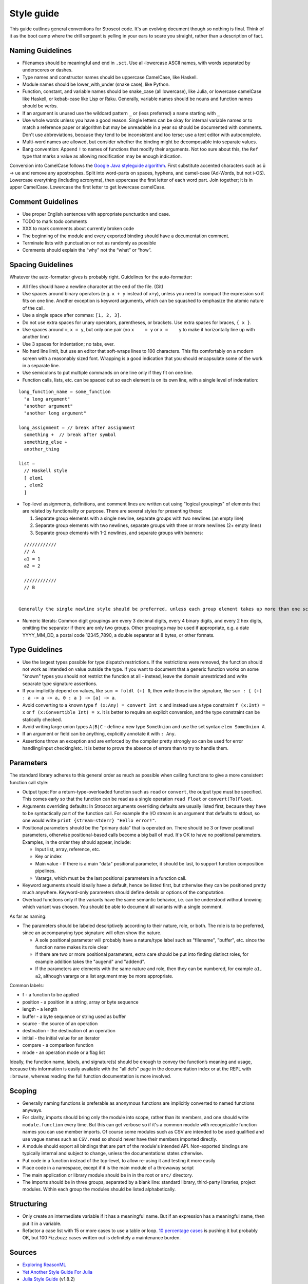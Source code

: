 Style guide
###########

This guide outlines general conventions for Stroscot code. It's an evolving document though so nothing is final. Think of it as the boot camp where the drill sergeant is yelling in your ears to scare you straight, rather than a description of fact.

Naming Guidelines
=================

* Filenames should be meaningful and end in ``.sct``. Use all-lowercase ASCII names, with words separated by underscores or dashes.
* Type names and constructor names should be uppercase CamelCase, like Haskell.
* Module names should be lower_with_under (snake case), like Python.
* Function, constant, and variable names should be snake_case (all lowercase), like Julia, or lowercase camelCase like Haskell, or kebab-case like Lisp or Raku. Generally, variable names should be nouns and function names should be verbs.
* If an argument is unused use the wildcard pattern ``_`` or (less preferred) a name starting with ``_``
* Use whole words unless you have a good reason. Single letters can be okay for internal variable names or to match a reference paper or algorithm but may be unreadable in a year so should be documented with comments. Don't use abbreviations, because they tend to be inconsistent and too terse; use a text editor with autocomplete.
* Multi-word names are allowed, but consider whether the binding might be decomposable into separate values.
* Bang convention: Append ``!`` to names of functions that modify their arguments. Not too sure about this, the ``Ref`` type that marks a value as allowing modification may be enough indication.

Conversion into CamelCase follows the `Google Java styleguide algorithm <https://google.github.io/styleguide/javaguide.html#s5.3-camel-case>`__. First substitute accented characters such as ü -> ue and remove any apostrophes. Split into word-parts on spaces, hyphens, and camel-case (Ad-Words, but not i-OS). Lowercase everything (including acronyms), then uppercase the first letter of each word part. Join together; it is in upper CamelCase. Lowercase the first letter to get lowercase camelCase.

Comment Guidelines
==================

* Use proper English sentences with appropriate punctuation and case.
* TODO to mark todo comments
* XXX to mark comments about currently broken code
* The beginning of the module and every exported binding should have a documentation comment.
* Terminate lists with punctuation or not as randomly as possible
* Comments should explain the “why” not the “what” or “how”.

Spacing Guidelines
==================

Whatever the auto-formatter gives is probably right. Guidelines for the auto-formatter:

* All files should have a newline character at the end of the file. (Git)
* Use spaces around binary operators (e.g. ``x + y`` instead of ``x+y``), unless you need to compact the expression so it fits on one line. Another exception is keyword arguments, which can be squashed to emphasize the atomic nature of the call.
* Use a single space after commas: ``[1, 2, 3]``.
* Do not use extra spaces for unary operators, parentheses, or brackets. Use extra spaces for braces, ``{ x }``.
* Use spaces around ``=``, ``x = y``, but only one pair (no ``x    = y`` or ``x =    y`` to make it horizontally line up with another line)
* Use 3 spaces for indentation; no tabs, ever.
* No hard line limit, but use an editor that soft-wraps lines to 100 characters. This fits comfortably on a modern screen with a reasonably sized font. Wrapping is a good indication that you should encapsulate some of the work in a separate line.
* Use semicolons to put multiple commands on one line only if they fit on one line.
* Function calls, lists, etc. can be spaced out so each element is on its own line, with a single level of indentation:

::

  long_function_name = some_function
    "a long argument"
    "another argument"
    "another long argument"

  long_assignment = // break after assignment
    something +  // break after symbol
    something_else +
    another_thing

  list =
    // Haskell style
    [ elem1
    , elem2
    ]

* Top-level assignments, definitions, and comment lines are written out using "logical groupings" of elements that are related by functionality or purpose. There are several styles for presenting these:

  1. Separate group elements with a single newline, separate groups with two newlines (an empty line)
  2. Separate group elements with two newlines, separate groups with three or more newlines (2+ empty lines)
  3. Separate group elements with 1-2 newlines, and separate groups with banners:

::

    ////////////
    // A
    a1 = 1
    a2 = 2

    ////////////
    // B


  Generally the single newline style should be preferred, unless each group element takes up more than one screen (~50 lines). If a function exceeds about 40 lines, think about whether it can be broken up without harming the structure of the program. The multiple newline style suggests that your code is too complex and should be rewritten. The banner style is good for skimming and may be suitable if you have large sections of code, but splitting into more modules is probably better.

* Numeric literals: Common digit groupings are every 3 decimal digits, every 4 binary digits, and every 2 hex digits, omitting the separator if there are only two groups. Other groupings may be used if appropriate, e.g. a date YYYY_MM_DD, a postal code 12345_7890, a double separator at 8 bytes, or other formats.

Type Guidelines
===============

* Use the largest types possible for type dispatch restrictions. If the restrictions were removed, the function should not work as intended on value outside the type. If you want to document that a generic function works on some "known" types you should not restrict the function at all - instead, leave the domain unrestricted and write separate type signature assertions.
* If you implicitly depend on values, like ``sum = foldl (+) 0``, then write those in the signature, like ``sum : { (+) : a -> a -> a, 0 : a } -> [a] -> a``.
* Avoid converting to a known type ``f (x:Any) = convert Int x`` and instead use a type constraint ``f (x:Int) = x`` or ``f (x:Convertible Int) = x``. It is better to require an explicit conversion, and the type constraint can be statically checked.
* Avoid writing large union types ``A|B|C`` - define a new type ``SomeUnion`` and use the set syntax ``elem SomeUnion A``.
* If an argument or field can be anything, explicitly annotate it with ``: Any``.
* Assertions throw an exception and are enforced by the compiler pretty strongly so can be used for error handling/input checking/etc. It is better to prove the absence of errors than to try to handle them.

Parameters
==========

The standard library adheres to this general order as much as possible when calling functions to give a more consistent function call style:

* Output type: For a return-type-overloaded function such as ``read`` or ``convert``, the output type must be specified. This comes early so that the function can be read as a single operation ``read Float`` or ``convert(To)Float``.

* Arguments overriding defaults: In Stroscot arguments overriding defaults are usually listed first, because they have to be syntactically part of the function call. For example the I/O stream is an argument that defaults to stdout, so one would write ``print {stream=stderr} "Hello error!"``.

* Positional parameters should be the "primary data" that is operated on. There should be 3 or fewer positional parameters, otherwise positional-based calls become a big ball of mud. It's OK to have no positional parameters. Examples, in the order they should appear, include:

  * Input list, array, reference, etc.
  * Key or index
  * Main value - If there is a main "data" positional parameter, it should be last, to support function composition pipelines.
  * Varargs, which must be the last positional parameters in a function call.

* Keyword arguments should ideally have a default, hence be listed first, but otherwise they can be positioned pretty much anywhere. Keyword-only parameters should define details or options of the computation.

* Overload functions only if the variants have the same semantic behavior, i.e. can be understood without knowing which variant was chosen. You should be able to document all variants with a single comment.

As far as naming:

* The parameters should be labeled descriptively according to their nature, role, or both. The role is to be preferred, since an accompanying type signature will often show the nature.

  * A sole positional parameter will probably have a nature/type label such as "filename", "buffer", etc. since the function name makes its role clear
  * If there are two or more positional parameters, extra care should be put into finding distinct roles, for example addition takes the "augend" and "addend".
  * If the parameters are elements with the same nature and role, then they can be numbered, for example ``a1, a2``, although varargs or a list argument may be more appropriate.

Common labels:

* f - a function to be applied
* position - a position in a string, array or byte sequence
* length - a length
* buffer - a byte sequence or string used as buffer
* source - the source of an operation
* destination - the destination of an operation
* initial - the initial value for an iterator
* compare - a comparison function
* mode - an operation mode or a flag list

Ideally, the function name, labels, and signature(s) should be enough to convey the function’s meaning and usage, because this information is easily available with the "all defs" page in the documentation index or at the REPL with ``:browse``, whereas reading the full function documentation is more involved.

Scoping
=======

* Generally naming functions is preferable as anonymous functions are implicitly converted to named functions anyways.
* For clarity, imports should bring only the module into scope, rather than its members, and one should write ``module.function`` every time. But this can get verbose so if it's a common module with recognizable function names you can use member imports. Of course some modules such as CSV are intended to be used qualified and use vague names such as ``CSV.read`` so should never have their members imported directly.
* A module should export all bindings that are part of the module's intended API. Non-exported bindings are typically internal and subject to change, unless the documentations states otherwise.
* Put code in a function instead of the top-level, to allow re-using it and testing it more easily
* Place code in a namespace, except if it is the main module of a throwaway script
* The main application or library module should be in in the root or ``src/`` directory.
* The imports should be in three groups, separated by a blank line: standard library, third-party libraries, project modules. Within each group the modules should be listed alphabetically.

Structuring
===========

* Only create an intermediate variable if it has a meaningful name. But if an expression has a meaningful name, then put it in a variable.
* Refactor a case list with 15 or more cases to use a table or loop. `10 percentage cases <https://github.com/MinBZK/woo-besluit-broncode-digid-app/blob/master/Source/DigiD.iOS/Services/NFCService.cs#L182>`__ is pushing it but probably OK, but 100 Fizzbuzz cases written out is definitely a maintenance burden.

Sources
=======

* `Exploring ReasonML <http://reasonmlhub.com/exploring-reasonml/ch_functions.html>`__
* `Yet Another Style Guide For Julia <https://github.com/jrevels/YASGuide#other-syntax-guidelines>`__
* `Julia Style Guide <https://docs.julialang.org/en/v1/manual/style-guide/>`__ (v1.8.2)
* `JuMP Style Guide <https://jump.dev/JuMP.jl/dev/developers/style/>`__
* `Google Style Guides <https://github.com/google/styleguide/tree/0b003a9ae1de0bcacdf3232004bcc35df00faa51>`__
* `Wikipedia Digit Grouping <https://en.wikipedia.org/wiki/Decimal_separator#Digit_grouping>`__
